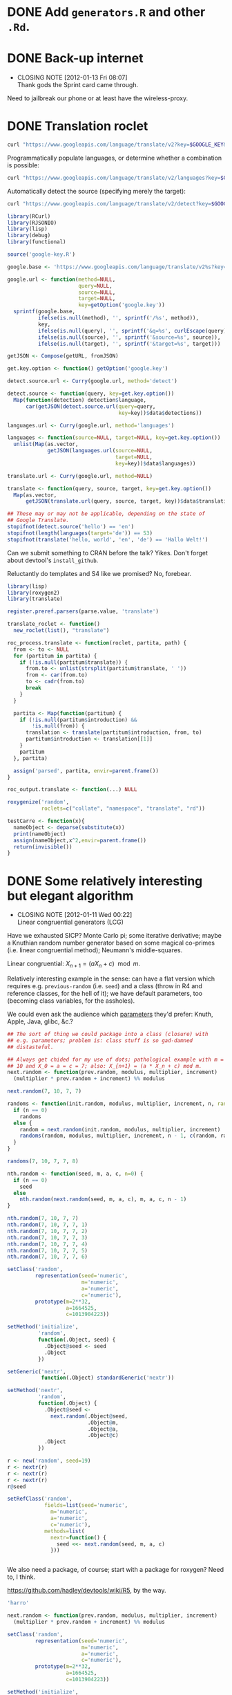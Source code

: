 * DONE Add =generators.R= and other =.Rd=.
  CLOSED: [2012-01-11 Wed 08:08]
* DONE Back-up internet
  CLOSED: [2012-01-13 Fri 08:07]
  - CLOSING NOTE [2012-01-13 Fri 08:07] \\
    Thank gods the Sprint card came through.
  Need to jailbreak our phone or at least have the wireless-proxy.
* DONE Translation roclet
  CLOSED: [2012-01-13 Fri 08:07]
  #+BEGIN_SRC sh
    curl "https://www.googleapis.com/language/translate/v2?key=$GOOGLE_KEY&q=hello%20world&source=en&target=de"
  #+END_SRC

  Programmatically populate languages, or determine whether a
  combination is possible:

  #+BEGIN_SRC sh
    curl "https://www.googleapis.com/language/translate/v2/languages?key=$GOOGLE_KEY&target=de"
  #+END_SRC

  Automatically detect the source (specifying merely the target):

  #+BEGIN_SRC sh
    curl "https://www.googleapis.com/language/translate/v2/detect?key=$GOOGLE_KEY&q=hello%20world"
  #+END_SRC

  #+BEGIN_SRC R :tangle translate.R :shebang #!/usr/local/bin/R -f
    library(RCurl)
    library(RJSONIO)
    library(lisp)
    library(debug)
    library(functional)
    
    source('google-key.R')
    
    google.base <- 'https://www.googleapis.com/language/translate/v2%s?key=%s%s%s%s'
    
    google.url <- function(method=NULL,
                           query=NULL,
                           source=NULL,
                           target=NULL,
                           key=getOption('google.key'))
      sprintf(google.base,
              ifelse(is.null(method), '', sprintf('/%s', method)),
              key,
              ifelse(is.null(query), '', sprintf('&q=%s', curlEscape(query))),
              ifelse(is.null(source), '', sprintf('&source=%s', source)),
              ifelse(is.null(target), '', sprintf('&target=%s', target)))
    
    getJSON <- Compose(getURL, fromJSON)
    
    get.key.option <- function() getOption('google.key')
    
    detect.source.url <- Curry(google.url, method='detect')
    
    detect.source <- function(query, key=get.key.option())
      Map(function(detection) detection$language,
          car(getJSON(detect.source.url(query=query,
                                        key=key))$data$detections))
    
    languages.url <- Curry(google.url, method='languages')
    
    languages <- function(source=NULL, target=NULL, key=get.key.option())
      unlist(Map(as.vector,
                 getJSON(languages.url(source=NULL,
                                       target=NULL,
                                       key=key))$data$languages))
    
    translate.url <- Curry(google.url, method=NULL)
    
    translate <- function(query, source, target, key=get.key.option())
      Map(as.vector,
          getJSON(translate.url(query, source, target, key))$data$translations)
    
    ## These may or may not be applicable, depending on the state of
    ## Google Translate.
    stopifnot(detect.source('hello') == 'en')
    stopifnot(length(languages(target='de')) == 53)
    stopifnot(translate('hello, world', 'en', 'de') == 'Hallo Welt!')
    
  #+END_SRC

  Can we submit something to CRAN before the talk? Yikes. Don't forget
  about devtool's =install_github=.

  Reluctantly do templates and S4 like we promised? No, forebear.

  #+BEGIN_SRC R :tangle translation-roclet.R :shebang #!/usr/local/bin/R -f
    library(lisp)
    library(roxygen2)
    library(translate)
    
    register.preref.parsers(parse.value, 'translate')
    
    translate_roclet <- function()
      new_roclet(list(), "translate")
    
    roc_process.translate <- function(roclet, partita, path) {
      from <- to <- NULL
      for (partitum in partita) {
        if (!is.null(partitum$translate)) {
          from.to <- unlist(strsplit(partitum$translate, ' '))
          from <- car(from.to)
          to <- cadr(from.to)
          break
        }
      }
    
      partita <- Map(function(partitum) {
        if (!is.null(partitum$introduction) &&
            !is.null(from)) {
          translation <- translate(partitum$introduction, from, to)
          partitum$introduction <- translation[[1]]
        }
        partitum
      }, partita)
    
      assign('parsed', partita, envir=parent.frame())
    }
    
    roc_output.translate <- function(...) NULL
    
    roxygenize('random',
               roclets=c("collate", "namespace", "translate", "rd"))
    
  #+END_SRC

  #+BEGIN_SRC R
    testCarre <- function(x){
      nameObject <- deparse(substitute(x))
      print(nameObject)
      assign(nameObject,x^2,envir=parent.frame())
      return(invisible())
    }    
  #+END_SRC
* DONE Some relatively interesting but elegant algorithm
  CLOSED: [2012-01-11 Wed 00:22]
  - CLOSING NOTE [2012-01-11 Wed 00:22] \\
    Linear congruential generators (LCG)
  Have we exhausted SICP? Monte Carlo pi; some iterative derivative;
  maybe a Knuthian random number generator based on some magical
  co-primes (i.e. linear congruential method); Neumann's
  middle-squares.

  Linear congruential: $X_{n+1} = (aX_n + c) \mod{m}$.

  Relatively interesting example in the sense: can have a flat version
  which requires e.g. =previous-random= (i.e. =seed=) and a class
  (throw in R4 and reference classes, for the hell of it); we have
  default parameters, too (becoming class variables, for the
  assholes).

  We could even ask the audience which [[http://en.wikipedia.org/wiki/Linear_congruential_generator#Parameters_in_common_use][parameters]] they'd prefer:
  Knuth, Apple, Java, glibc, &c.?

  #+BEGIN_SRC R :tangle linear-congruence.R :shebang #!/usr/local/bin/R -f
    ## The sort of thing we could package into a class (closure) with
    ## e.g. parameters; problem is: class stuff is so gad-damned
    ## distasteful.
    
    ## Always get chided for my use of dots; pathological example with m =
    ## 10 and X_0 = a = c = 7; also: X_{n+1} = (a * X_n + c) mod m.
    next.random <- function(prev.random, modulus, multiplier, increment)
      (multiplier * prev.random + increment) %% modulus
    
    next.random(7, 10, 7, 7)
    
    randoms <- function(init.random, modulus, multiplier, increment, n, randoms=NULL) {
      if (n == 0)
        randoms
      else {
        random = next.random(init.random, modulus, multiplier, increment)
        randoms(random, modulus, multiplier, increment, n - 1, c(random, randoms))
      }    
    }
    
    randoms(7, 10, 7, 7, 8)
    
    nth.random <- function(seed, m, a, c, n=0) {
      if (n == 0)
        seed
      else
        nth.random(next.random(seed, m, a, c), m, a, c, n - 1)
    }
    
    nth.random(7, 10, 7, 7)
    nth.random(7, 10, 7, 7, 1)
    nth.random(7, 10, 7, 7, 2)
    nth.random(7, 10, 7, 7, 3)
    nth.random(7, 10, 7, 7, 4)
    nth.random(7, 10, 7, 7, 5)
    nth.random(7, 10, 7, 7, 6)
    
    setClass('random',
             representation(seed='numeric',
                            m='numeric',
                            a='numeric',
                            c='numeric'),
             prototype(m=2**32,
                       a=1664525,
                       c=1013904223))
    
    setMethod('initialize',
              'random',
              function(.Object, seed) {
                .Object@seed <- seed
                .Object
              })
    
    setGeneric('nextr',
               function(.Object) standardGeneric('nextr'))
    
    setMethod('nextr',
              'random',
              function(.Object) {
                .Object@seed <-
                  next.random(.Object@seed,
                              .Object@m,
                              .Object@a,
                              .Object@c)
                .Object
              })
    
    r <- new('random', seed=19)
    r <- nextr(r)
    r <- nextr(r)
    r <- nextr(r)
    r@seed
    
    setRefClass('random',
                fields=list(seed='numeric',
                  m='numeric',
                  a='numeric',
                  c='numeric'),
                methods=list(
                  nextr=function() {
                    seed <<- next.random(seed, m, a, c)
                  }))
    
    
  #+END_SRC

  We also need a package, of course; start with a package for roxygen?
  Need to, I think.

  https://github.com/hadley/devtools/wiki/R5, by the way.

  #+BEGIN_SRC R :tangle s3.R :shebang #!/usr/local/bin/R -f
    'harro'
  #+END_SRC

  #+BEGIN_SRC R :tangle s4.R :shebang #!/usr/local/bin/R -f
    next.random <- function(prev.random, modulus, multiplier, increment)
      (multiplier * prev.random + increment) %% modulus
    
    setClass('random',
             representation(seed='numeric',
                            m='numeric',
                            a='numeric',
                            c='numeric'),
             prototype(m=2**32,
                       a=1664525,
                       c=1013904223))
    
    setMethod('initialize',
              'random',
              function(.Object, seed) {
                .Object@seed <- seed
                .Object
              })
    
    setGeneric('nextr',
               function(.Object) standardGeneric('nextr'))
    
    setMethod('nextr',
              'random',
              function(.Object) {
                .Object@seed <-
                  next.random(.Object@seed,
                              .Object@m,
                              .Object@a,
                              .Object@c)
                .Object
              })
    
    r <- new('random', seed=19)
    r <- nextr(r)
    r <- nextr(r)
    r <- nextr(r)
    r@seed
    
  #+END_SRC

  #+BEGIN_SRC R :tangle r5.R :shebang #!/usr/local/bin/R -f
    next.random <- function(prev.random, modulus, multiplier, increment)
      (multiplier * prev.random + increment) %% modulus
    
    setRefClass('random',
                fields=list(seed='numeric',
                  m='numeric',
                  a='numeric',
                  c='numeric'),
                methods=list(
                  nextr=function() {
                    seed <<- next.random(seed, m, a, c)
                  }))
    
    
  #+END_SRC

  http://tolstoy.newcastle.edu.au/R/help/06/01/18259.html

  [[http://cran.r-project.org/web/packages/RCurl/index.html][RCurl]], by the way, for the translation roclet; [[http://www.omegahat.org/RCurl/RCurlJSS.pdf][docs]].

  Contrived example for collation, etc.? What about package docs?
  Let's stay away from OO; though I know, I just know, the
  motherfuckers will ask about it. Let's stay away.

  In fact, let's just use environments (or, at most, prototypes) and
  something like inheritParams

  We'll mention that for S4, you need the explicit slots; for S3,
  there's =@S3method <function> <class>=; also =method <generic>
  <class>=.

  No, scratch that: a =@slot= doesn't exist. Fuck it, let's punt.

  #+BEGIN_SRC R :tangle random-closure.R :shebang #!/usr/local/bin/R -f
    library(debug)
    library(functional)
    
    next.random <- function(prev, m, a, c)
      (a * prev + c) %% m
    
    make.random <- function(seed, m, a, c) {
      function() {
        seed <<- next.random(seed, m, a, c)
        seed
      }
    }
    
    ##' @inheritParams make.random
    make.pathological.random <-
      Curry(make.random,
            m=10,
            a=7,
            c=7)
    
    make.numerical.recipes.random <-
      Curry(make.random,
            m=2**32,
            a=1664525,
            c=1013904223)
    
    make.knuth.random <-
      Curry(make.random,
            m=as.numeric(2**64),
            a=as.numeric(6364136223846793005),
            c=as.numeric(1442695040888963407))
    
    r <- make.random(7, 10, 7, 7)
    replicate(10, r())
    
    pathological <- make.pathological.random(7)
    replicate(10, pathological())
    
    knuth <- make.knuth.random(7)
    replicate(10, knuth())
    
    recipes <- make.numerical.recipes.random(7)
    replicate(10, recipes())
    
  #+END_SRC

  This above is nice because it's clean, reproducible, interesting;
  makes me pine for bigint; and, if we refrain from Curry-shenanigans,
  should be able to get some =@inheritParams= out of it.

  Maybe =next.random=, =make.random=; document them; then the
  specializations with =inheritParams=.

  Do an inventory of all the features I'd like to show:

  - =@examples=
    - =@examples= is inline; =@example= is external.
  - =@family=
    - Let's familize (sic) the e.g. specializations.
  - =@inheritParams=
    - Specializations
    - NB: Does not work with =Curry=; we'll have to find another
      excuse to =@import=?
  - =@author=
  - =@param=
  - =@return=
  - =@include=
    - Let's put e.g. specializations in their own file.
  - =@export=
    - Need methods that we're not exporting; show the transition from
      export all to export explicitly.
  - =@import=
  - =@template=?
    - Meh.
  - =@references=
    - The wikipedia page and maybe knuth. Bibtex roclet, anyone?

  It's too bad the fuckers disabled callgraphs; vanity, but cool.

  Package docs for e.g. Roxygen:

  #+BEGIN_SRC R
    ##' In-line documentation for R.
    ##' 
    ##' Roxygen is a Doxygen-like documentation system for R; allowing
    ##' in-source specification of Rd files, collation and namespace
    ##' directives.
    ##'
    ##' @name roxygen
    ##' @docType package
    ##' @title Literate Programming in R
    ##' @keywords package
    ##' @examples
    ##' \dontrun{roxygenize('pkg')}
    ##' @seealso See \code{\link{namespace_roclet}}, 
    ##' \code{\link{collate_roclet}}, 
    ##' for an overview of roxygen tags.
    NULL
  #+END_SRC

  Let's come up with a minimum subset. Double-hash, by the way, since
  they're top-level comments.

  Maybe go straight to package from next.random; the next.random and
  make.random source files are a little weird, aren't they?

  Show =roxygenize=, then switch to =document= in devtools?

  Let's create the complete example (including e.g. roclet); then
  practice delivering it live.

  Should we call it LCG instead?
* DONE Class which retains state: e.g. seed and last random.
  CLOSED: [2012-01-11 Wed 00:21]
* DONE [[https://github.com/hadley/devtools][devtools]]?
  CLOSED: [2012-01-11 Wed 00:21]
  - CLOSING NOTE [2012-01-11 Wed 00:21] \\
    Yes
* Live coding, insofar as we can get away with it.
  Performance; uncaptured, though. Camera, plus some kind of Linux
  thing; or something that multiplexes from the laptop?
